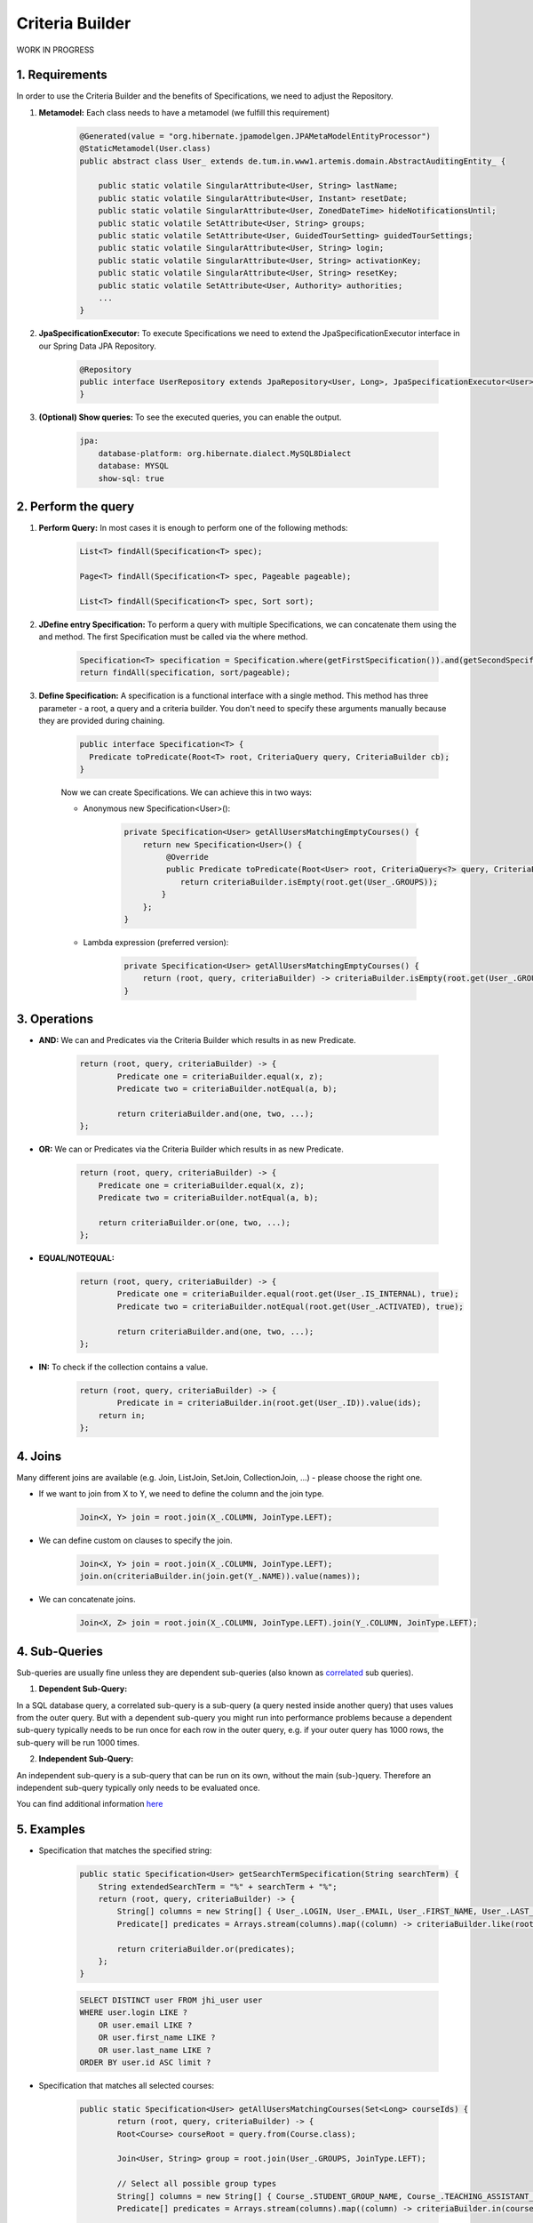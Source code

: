 **********************
Criteria Builder
**********************

WORK IN PROGRESS

1. Requirements
==================================================

In order to use the Criteria Builder and the benefits of Specifications, we need to adjust the Repository.

1. **Metamodel:** Each class needs to have a metamodel (we fulfill this requirement)

    .. code-block:: java

        @Generated(value = "org.hibernate.jpamodelgen.JPAMetaModelEntityProcessor")
        @StaticMetamodel(User.class)
        public abstract class User_ extends de.tum.in.www1.artemis.domain.AbstractAuditingEntity_ {

            public static volatile SingularAttribute<User, String> lastName;
            public static volatile SingularAttribute<User, Instant> resetDate;
            public static volatile SingularAttribute<User, ZonedDateTime> hideNotificationsUntil;
            public static volatile SetAttribute<User, String> groups;
            public static volatile SetAttribute<User, GuidedTourSetting> guidedTourSettings;
            public static volatile SingularAttribute<User, String> login;
            public static volatile SingularAttribute<User, String> activationKey;
            public static volatile SingularAttribute<User, String> resetKey;
            public static volatile SetAttribute<User, Authority> authorities;
            ...
        }

2. **JpaSpecificationExecutor:** To execute Specifications we need to extend the JpaSpecificationExecutor interface in our Spring Data JPA Repository.

    .. code-block:: java

        @Repository
        public interface UserRepository extends JpaRepository<User, Long>, JpaSpecificationExecutor<User> {
        }

3. **(Optional) Show queries:** To see the executed queries, you can enable the output.

    .. code-block:: yaml

        jpa:
            database-platform: org.hibernate.dialect.MySQL8Dialect
            database: MYSQL
            show-sql: true


2. Perform the query
==================================================

1. **Perform Query:** In most cases it is enough to perform one of the following methods:

    .. code-block:: java

        List<T> findAll(Specification<T> spec);

        Page<T> findAll(Specification<T> spec, Pageable pageable);

        List<T> findAll(Specification<T> spec, Sort sort);

2. **JDefine entry Specification:** To perform a query with multiple Specifications, we can concatenate them using the and method. The first Specification must be called via the where method.

    .. code-block:: java

        Specification<T> specification = Specification.where(getFirstSpecification()).and(getSecondSpecification()).and(getThirdSpecification())...and(getNthSpecification());
        return findAll(specification, sort/pageable);

3. **Define Specification:** A specification is a functional interface with a single method. This method has three parameter - a root, a query and a criteria builder. You don't need to specify these arguments manually because they are provided during chaining.

    .. code-block:: java

        public interface Specification<T> {
          Predicate toPredicate(Root<T> root, CriteriaQuery query, CriteriaBuilder cb);
        }

    Now we can create Specifications. We can achieve this in two ways:

    - Anonymous new Specification<User>():

        .. code-block:: java

            private Specification<User> getAllUsersMatchingEmptyCourses() {
                return new Specification<User>() {
                     @Override
                     public Predicate toPredicate(Root<User> root, CriteriaQuery<?> query, CriteriaBuilder criteriaBuilder) {
                        return criteriaBuilder.isEmpty(root.get(User_.GROUPS));
                    }
                };
            }

    - Lambda expression (preferred version):

        .. code-block:: java

            private Specification<User> getAllUsersMatchingEmptyCourses() {
            	return (root, query, criteriaBuilder) -> criteriaBuilder.isEmpty(root.get(User_.GROUPS));
            }


3. Operations
==================================================

- **AND:** We can and Predicates via the Criteria Builder which results in as new Predicate.

    .. code-block:: java

        return (root, query, criteriaBuilder) -> {
        	Predicate one = criteriaBuilder.equal(x, z);
        	Predicate two = criteriaBuilder.notEqual(a, b);

        	return criteriaBuilder.and(one, two, ...);
        };

- **OR:** We can or Predicates via the Criteria Builder which results in as new Predicate.

    .. code-block:: java

        return (root, query, criteriaBuilder) -> {
            Predicate one = criteriaBuilder.equal(x, z);
            Predicate two = criteriaBuilder.notEqual(a, b);

            return criteriaBuilder.or(one, two, ...);
        };

- **EQUAL/NOTEQUAL:**

    .. code-block:: java

        return (root, query, criteriaBuilder) -> {
         	Predicate one = criteriaBuilder.equal(root.get(User_.IS_INTERNAL), true);
        	Predicate two = criteriaBuilder.notEqual(root.get(User_.ACTIVATED), true);

        	return criteriaBuilder.and(one, two, ...);
        };

- **IN:** To check if the collection contains a value.

    .. code-block:: java

        return (root, query, criteriaBuilder) -> {
         	Predicate in = criteriaBuilder.in(root.get(User_.ID)).value(ids);
            return in;
        };


4. Joins
==================================================

Many different joins are available (e.g. Join, ListJoin, SetJoin, CollectionJoin, ...) - please choose the right one.

- If we want to join from X to Y, we need to define the column and the join type.

    .. code-block:: java

        Join<X, Y> join = root.join(X_.COLUMN, JoinType.LEFT);

- We can define custom on clauses to specify the join.

    .. code-block:: java

        Join<X, Y> join = root.join(X_.COLUMN, JoinType.LEFT);
        join.on(criteriaBuilder.in(join.get(Y_.NAME)).value(names));

- We can concatenate joins.

    .. code-block:: java

        Join<X, Z> join = root.join(X_.COLUMN, JoinType.LEFT).join(Y_.COLUMN, JoinType.LEFT);


4. Sub-Queries
==================================================

Sub-queries are usually fine unless they are dependent sub-queries (also known as `correlated <https://en.wikipedia.org/wiki/Correlated_subquery>`_ sub queries).

1. **Dependent Sub-Query:**

In a SQL database query, a correlated sub-query is a sub-query (a query nested inside another query) that uses values from the outer query. But with a dependent sub-query you might run into performance problems because a dependent sub-query typically needs to be run once for each row in the outer query, e.g. if your outer query has 1000 rows, the sub-query will be run 1000 times.

2. **Independent Sub-Query:**

An independent sub-query is a sub-query that can be run on its own, without the main (sub-)query. Therefore an independent sub-query typically only needs to be evaluated once.

You can find additional information `here <https://stackoverflow.com/questions/4799820/when-to-use-sql-sub-queries-versus-a-standard-join/4799847#4799847>`_

5. Examples
==================================================

- Specification that matches the specified string:

    .. code-block:: java

        public static Specification<User> getSearchTermSpecification(String searchTerm) {
            String extendedSearchTerm = "%" + searchTerm + "%";
            return (root, query, criteriaBuilder) -> {
                String[] columns = new String[] { User_.LOGIN, User_.EMAIL, User_.FIRST_NAME, User_.LAST_NAME };
                Predicate[] predicates = Arrays.stream(columns).map((column) -> criteriaBuilder.like(root.get(column), extendedSearchTerm)).toArray(Predicate[]::new);

                return criteriaBuilder.or(predicates);
            };
        }

    .. code-block:: sql

        SELECT DISTINCT user FROM jhi_user user
        WHERE user.login LIKE ?
            OR user.email LIKE ?
            OR user.first_name LIKE ?
            OR user.last_name LIKE ?
        ORDER BY user.id ASC limit ?

- Specification that matches all selected courses:

    .. code-block:: java

        public static Specification<User> getAllUsersMatchingCourses(Set<Long> courseIds) {
        	return (root, query, criteriaBuilder) -> {
            	Root<Course> courseRoot = query.from(Course.class);

                Join<User, String> group = root.join(User_.GROUPS, JoinType.LEFT);

                // Select all possible group types
                String[] columns = new String[] { Course_.STUDENT_GROUP_NAME, Course_.TEACHING_ASSISTANT_GROUP_NAME, Course_.EDITOR_GROUP_NAME, Course_.INSTRUCTOR_GROUP_NAME };
                Predicate[] predicates = Arrays.stream(columns).map((column) -> criteriaBuilder.in(courseRoot.get(column)).value(group)).toArray(Predicate[]::new);

                // The course needs to be one of the selected
                Predicate inCourse = criteriaBuilder.in(courseRoot.get(Course_.ID)).value(courseIds);

                group.on(criteriaBuilder.or(predicates));

                query.groupBy(root.get(User_.ID)).having(criteriaBuilder.equal(criteriaBuilder.count(group), courseIds.size()));          

        		return criteriaBuilder.in(courseRoot.get(Course_.ID)).value(courseIds);
            }
        }

    .. code-block:: sql

        SELECT DISTINCT user FROM jhi_user user
        CROSS JOIN course course
        LEFT OUTER JOIN user_groups groups ON user.id = groups.user_id
        AND (course.student_group_name IN ( groups.`groups` )
            OR course.teaching_assistant_group_name IN ( groups.`groups` )
            OR course.editor_group_name IN ( groups.`groups` )
            OR course.instructor_group_name IN ( groups.`groups` )
        WHERE (user.login LIKE ?
            OR user.email LIKE ?
            OR user.first_name LIKE ?
            OR user.last_name LIKE ?)
        AND ( course.id IN ( ? ) )
        GROUP BY user.id
        HAVING Count(groups.`groups`) = ?
        ORDER BY user.id ASC
        LIMIT ?

- Specification to get distinct results:

    .. code-block:: java

        public static Specification<User> distinct() {
        	return (root, query, criteriaBuilder) -> {
        		query.distinct(true);
                return null;
            };
        }

    .. code-block:: sql

        SELECT DISTINCT ...


6. Limitations
==================================================

- Simple queries are getting more complex - but reusable.
- Multiple "group by" are not combined but overwritten → you need a specification that combines them.


7. Additional links
==================================================

- https://spring.io/blog/2011/04/26/advanced-spring-data-jpa-specifications-and-querydsl
- https://www.baeldung.com/hibernate-criteria-queries
- https://docs.oracle.com/javaee/7/api/javax/persistence/criteria/CriteriaBuilder.html
